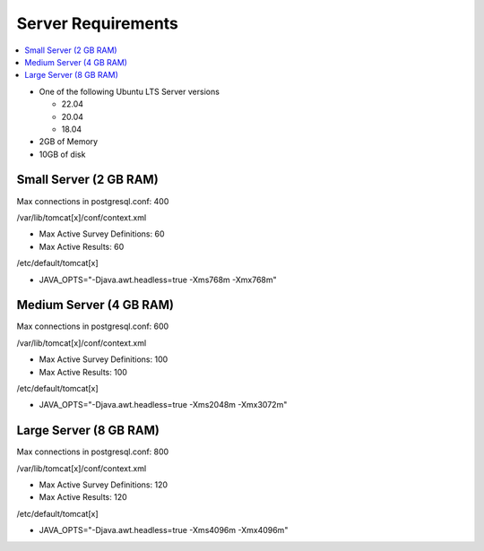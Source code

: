 
Server Requirements
===================

.. contents::
 :local:

*  One of the following Ubuntu LTS Server versions

   *  22.04
   *  20.04
   *  18.04

*  2GB of Memory
*  10GB of disk

Small Server (2 GB RAM)
-----------------------

Max connections in postgresql.conf: 400

/var/lib/tomcat[x]/conf/context.xml

*  Max Active Survey Definitions: 60
*  Max Active Results: 60

/etc/default/tomcat[x]

*  JAVA_OPTS="-Djava.awt.headless=true -Xms768m -Xmx768m"

Medium Server (4 GB RAM)
------------------------

Max connections in postgresql.conf: 600

/var/lib/tomcat[x]/conf/context.xml

*  Max Active Survey Definitions: 100
*  Max Active Results: 100

/etc/default/tomcat[x]

*  JAVA_OPTS="-Djava.awt.headless=true -Xms2048m -Xmx3072m"

Large Server (8 GB RAM)
-----------------------

Max connections in postgresql.conf: 800

/var/lib/tomcat[x]/conf/context.xml

*  Max Active Survey Definitions: 120
*  Max Active Results: 120

/etc/default/tomcat[x]

*  JAVA_OPTS="-Djava.awt.headless=true -Xms4096m -Xmx4096m"

